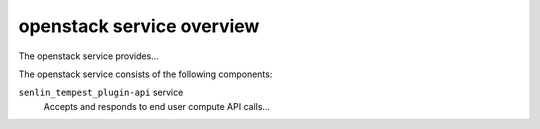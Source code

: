 ==========================
openstack service overview
==========================
The openstack service provides...

The openstack service consists of the following components:

``senlin_tempest_plugin-api`` service
  Accepts and responds to end user compute API calls...
